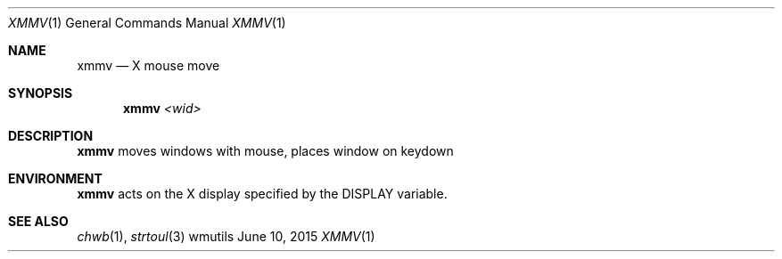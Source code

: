 .Dd June 10, 2015
.Dt XMMV 1
.Os wmutils
.Sh NAME
.Nm xmmv
.Nd X mouse move
.Sh SYNOPSIS
.Nm
.Ar <wid>
.Sh DESCRIPTION
.Nm
moves windows with mouse, places window on keydown
.Sh ENVIRONMENT
.Nm
acts on the X display specified by the
.Ev DISPLAY
variable.
.Sh SEE ALSO
.Xr chwb 1 ,
.Xr strtoul 3
